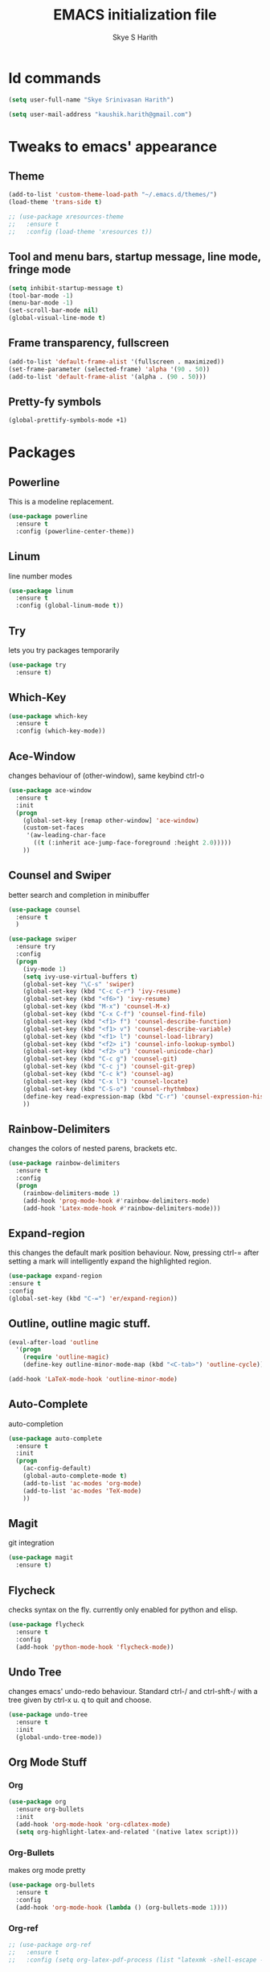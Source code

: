 #+STARTUP: overview
#+TITLE: EMACS initialization file
#+AUTHOR: Skye S Harith
#+EMAIL: kaushik.harith@gmail.com
#+OPTIONS: toc:nil todo:nil

* Id commands
#+begin_src emacs-lisp
  (setq user-full-name "Skye Srinivasan Harith")

  (setq user-mail-address "kaushik.harith@gmail.com")
#+end_src
* Tweaks to emacs' appearance
** Theme
#+begin_src emacs-lisp
  (add-to-list 'custom-theme-load-path "~/.emacs.d/themes/")
  (load-theme 'trans-side t)

  ;; (use-package xresources-theme
  ;;   :ensure t
  ;;   :config (load-theme 'xresources t))
#+end_src
** Tool and menu bars, startup message, line mode, fringe mode
#+begin_src emacs-lisp
  (setq inhibit-startup-message t)
  (tool-bar-mode -1)
  (menu-bar-mode -1)
  (set-scroll-bar-mode nil)
  (global-visual-line-mode t)
#+end_src
** Frame transparency, fullscreen
#+begin_src emacs-lisp
  (add-to-list 'default-frame-alist '(fullscreen . maximized))
  (set-frame-parameter (selected-frame) 'alpha '(90 . 50))
  (add-to-list 'default-frame-alist '(alpha . (90 . 50)))
#+end_src
** Pretty-fy symbols
#+begin_src emacs-lisp
  (global-prettify-symbols-mode +1)
#+end_src
* Packages
** Powerline
   This is a modeline replacement.
#+begin_src emacs-lisp
  (use-package powerline
    :ensure t
    :config (powerline-center-theme))
#+end_src
** Linum
   line number modes
#+begin_src emacs-lisp
  (use-package linum
    :ensure t
    :config (global-linum-mode t))
#+end_src
** Try
   lets you try packages temporarily
#+begin_src emacs-lisp
  (use-package try
    :ensure t)
#+end_src
** Which-Key
#+begin_src emacs-lisp
  (use-package which-key
    :ensure t
    :config (which-key-mode))
#+end_src
** Ace-Window
   changes behaviour of (other-window), same keybind ctrl-o
#+begin_src emacs-lisp
  (use-package ace-window
    :ensure t
    :init
    (progn
      (global-set-key [remap other-window] 'ace-window)
      (custom-set-faces
       '(aw-leading-char-face
         ((t (:inherit ace-jump-face-foreground :height 2.0)))))
      ))
#+end_src
** Counsel and Swiper
   better search and completion in minibuffer
#+begin_src emacs-lisp
  (use-package counsel
    :ensure t
    )

  (use-package swiper
    :ensure try
    :config
    (progn
      (ivy-mode 1)
      (setq ivy-use-virtual-buffers t)
      (global-set-key "\C-s" 'swiper)
      (global-set-key (kbd "C-c C-r") 'ivy-resume)
      (global-set-key (kbd "<f6>") 'ivy-resume)
      (global-set-key (kbd "M-x") 'counsel-M-x)
      (global-set-key (kbd "C-x C-f") 'counsel-find-file)
      (global-set-key (kbd "<f1> f") 'counsel-describe-function)
      (global-set-key (kbd "<f1> v") 'counsel-describe-variable)
      (global-set-key (kbd "<f1> l") 'counsel-load-library)
      (global-set-key (kbd "<f2> i") 'counsel-info-lookup-symbol)
      (global-set-key (kbd "<f2> u") 'counsel-unicode-char)
      (global-set-key (kbd "C-c g") 'counsel-git)
      (global-set-key (kbd "C-c j") 'counsel-git-grep)
      (global-set-key (kbd "C-c k") 'counsel-ag)
      (global-set-key (kbd "C-x l") 'counsel-locate)
      (global-set-key (kbd "C-S-o") 'counsel-rhythmbox)
      (define-key read-expression-map (kbd "C-r") 'counsel-expression-history)
      ))
#+end_src
** Rainbow-Delimiters
   changes the colors of nested parens, brackets etc.
#+begin_src emacs-lisp
  (use-package rainbow-delimiters
    :ensure t
    :config
    (progn
      (rainbow-delimiters-mode 1)
      (add-hook 'prog-mode-hook #'rainbow-delimiters-mode)
      (add-hook 'Latex-mode-hook #'rainbow-delimiters-mode)))
#+end_src
** Expand-region
   this changes the default mark position behaviour. Now, pressing ctrl-= after setting a mark will intelligently expand the highlighted region.
#+begin_src emacs-lisp
  (use-package expand-region
  :ensure t
  :config
  (global-set-key (kbd "C-=") 'er/expand-region))
#+end_src
** Outline, outline magic stuff. 
#+begin_src emacs-lisp
  (eval-after-load 'outline
    '(progn
      (require 'outline-magic)
      (define-key outline-minor-mode-map (kbd "<C-tab>") 'outline-cycle)))

  (add-hook 'LaTeX-mode-hook 'outline-minor-mode)
#+end_src
** Auto-Complete
   auto-completion
#+begin_src emacs-lisp
  (use-package auto-complete
    :ensure t
    :init
    (progn
      (ac-config-default)
      (global-auto-complete-mode t)
      (add-to-list 'ac-modes 'org-mode) 
      (add-to-list 'ac-modes 'TeX-mode)
      ))
#+end_src
** Magit
   git integration
#+begin_src emacs-lisp
  (use-package magit
    :ensure t)
#+end_src
** Flycheck
   checks syntax on the fly. currently only enabled for python and elisp.
#+begin_src emacs-lisp
  (use-package flycheck
    :ensure t
    :config
    (add-hook 'python-mode-hook 'flycheck-mode))
#+end_src
** Undo Tree
   changes emacs' undo-redo behaviour. Standard ctrl-/ and ctrl-shft-/ with a tree given by ctrl-x u. q to quit and choose.
#+begin_src emacs-lisp
  (use-package undo-tree
    :ensure t
    :init
    (global-undo-tree-mode))
#+end_src
** Org Mode Stuff
*** Org 
#+begin_src emacs-lisp
  (use-package org
    :ensure org-bullets
    :init
    (add-hook 'org-mode-hook 'org-cdlatex-mode)
    (setq org-highlight-latex-and-related '(native latex script)))
#+end_src
*** Org-Bullets
    makes org mode pretty
#+begin_src emacs-lisp
  (use-package org-bullets
    :ensure t
    :config
    (add-hook 'org-mode-hook (lambda () (org-bullets-mode 1))))
#+end_src
*** Org-ref
    #+begin_src emacs-lisp
      ;; (use-package org-ref
      ;;   :ensure t
      ;;   :config (setq org-latex-pdf-process (list "latexmk -shell-escape -bibtex -f -pdf %f")))
    #+end_src
** SMOG
#+begin_src emacs-lisp
  (use-package smog
    :config (setq smog-command "style -L en"))
#+end_src
** Dashboard mode
   dashboard mode
#+begin_src emacs-lisp
  ;; (use-package dashboard
  ;;   :ensure t
  ;;   :config
  ;;   (dashboard-setup-startup-hook)
  ;;   (setq initial-buffer-choice (lambda () (get-buffer "*dashboard*"))))
#+end_src
** Jedi
   python stuff. maybe use elpy??
#+begin_src emacs-lisp
  (use-package jedi
    :ensure t
    :init
    (add-hook 'python-mode-hook 'jedi:setup)
    (add-hook 'python-mode-hook 'jedi:ac-setup))
#+end_src
** Latex
   latex stuff. DONT TOUCH IT. IT BARELY WORKS AS IS!!
#+begin_src emacs-lisp
  (use-package latex
    :defer t
    :ensure auctex
    :mode ("//.tex//" . latex-mode)
    :config
    (progn
      (setq TeX-fold-mode t)
      (setq TeX-parse-self t)
      (setq TeX-save-query nil)
      (setq TeX-PDF-mode t)
      (add-hook 'LaTeX-mode-hook 'cdlatex-mode)
        ))
#+end_src
* Miscellaneous tweaks to emacs' default functioning
** y, n and revert buffer
   This includes changes yes or no questions to y or n questions, a keybind for a revert buffer, and a change to the default ibuffer functioning.
#+begin_src emacs-lisp
  (fset 'yes-or-no-p 'y-or-n-p)
#+end_src
** revert buffer
   #+begin_src emacs-lisp
     (global-set-key (kbd "<f5>") 'revert-buffer)
   #+end_src
** alias ibuffer to list-buffers
   #+begin_src emacs-lisp
     (defalias 'list-buffers 'ibuffer)
   #+end_src
** Custom keybinds
*** autotheme-generate-face
    #+begin_src emacs-lisp
      (add-hook 'emacs-lisp-mode-hook
	    (lambda ()
	      (bind-key "C-c g" 'autothemer-generate-templates)))
    #+end_src
** Better autosaving
   #+begin_src emacs-lisp
     (setq backup-by-copying t      ; don't clobber symlinks
	   backup-directory-alist '(("." . "~/.emacs.d/saves/"))    ; don't litter my fs tree
	   delete-old-versions t
	   kept-new-versions 6
	   kept-old-versions 2
	   version-control t)       ; use versioned backups
     (setq auto-save-file-name-transforms
	   `((".*" "~/.emacs.d/saves/" t)))
   #+end_src
** Quitting the minibuffer better
   #+BEGIN_SRC emacs-lisp
     (defun keyboard-quit-context+ ()
       "Quit current context.

     This function is a combination of `keyboard-quit' and
     `keyboard-escape-quit' with some parts omitted and some custom
     behavior added."
       (interactive)
       (cond ((region-active-p)
	      ;; Avoid adding the region to the window selection.
	      (setq saved-region-selection nil)
	      (let (select-active-regions)
		(deactivate-mark)))
	     ((eq last-command 'mode-exited) nil)
	     (current-prefix-arg
	      nil)
	     (defining-kbd-macro
	       (message
		(substitute-command-keys
		 "Quit is ignored during macro defintion, use \\[kmacro-end-macro] if you want to stop macro definition"))
	       (cancel-kbd-macro-events))
	     ((active-minibuffer-window)
	      (when (get-buffer-window "*Completions*")
		;; hide completions first so point stays in active window when
		;; outside the minibuffer
		(minibuffer-hide-completions))
	      (abort-recursive-edit))
	     (t
	      (when completion-in-region-mode
		(completion-in-region-mode -1))
	      (let ((debug-on-quit nil))
		(signal 'quit nil)))))

     (global-set-key [remap keyboard-quit] #'keyboard-quit-context+)
   #+END_SRC
* Lastly, load my life.org file. 
This should only load if everything else doesn't fail.
#+begin_src emacs-lisp
  (find-file "~/Documents/life/README.org")
  (require 'org-tempo)
  (put 'scroll-left 'disabled nil)
  (put 'dired-find-alternate-file 'disabled nil)
#+end_src

